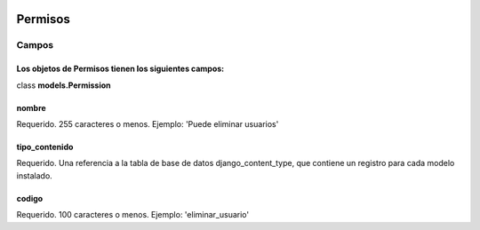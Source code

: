  .. _permisos:

Permisos
======================================================================
**Campos**
----------------------------------------------------------------------
Los objetos de **Permisos** tienen los siguientes campos:
^^^^^^^^^^^^^^^^^^^^^^^^^^^^^^^^^^^^^^^^^^^^^^^^^^^^^^^^^^^^^^^^^^^^^^
class **models.Permission**

**nombre**
^^^^^^^^^^^^^^^^^^^^^^^^^^^^^^^^^^^^^^^^^^^^^^^^^^^^^^^^^^^^^^^^^^^^^^
Requerido. 255 caracteres o menos. Ejemplo: 'Puede eliminar usuarios'

**tipo_contenido**
^^^^^^^^^^^^^^^^^^^^^^^^^^^^^^^^^^^^^^^^^^^^^^^^^^^^^^^^^^^^^^^^^^^^^^
Requerido. Una referencia a la tabla de base de datos django_content_type, que contiene un registro para cada modelo instalado.

**codigo**
^^^^^^^^^^^^^^^^^^^^^^^^^^^^^^^^^^^^^^^^^^^^^^^^^^^^^^^^^^^^^^^^^^^^^^
Requerido. 100 caracteres o menos. Ejemplo: 'eliminar_usuario'

.. 
   :members:
   :noindex:
